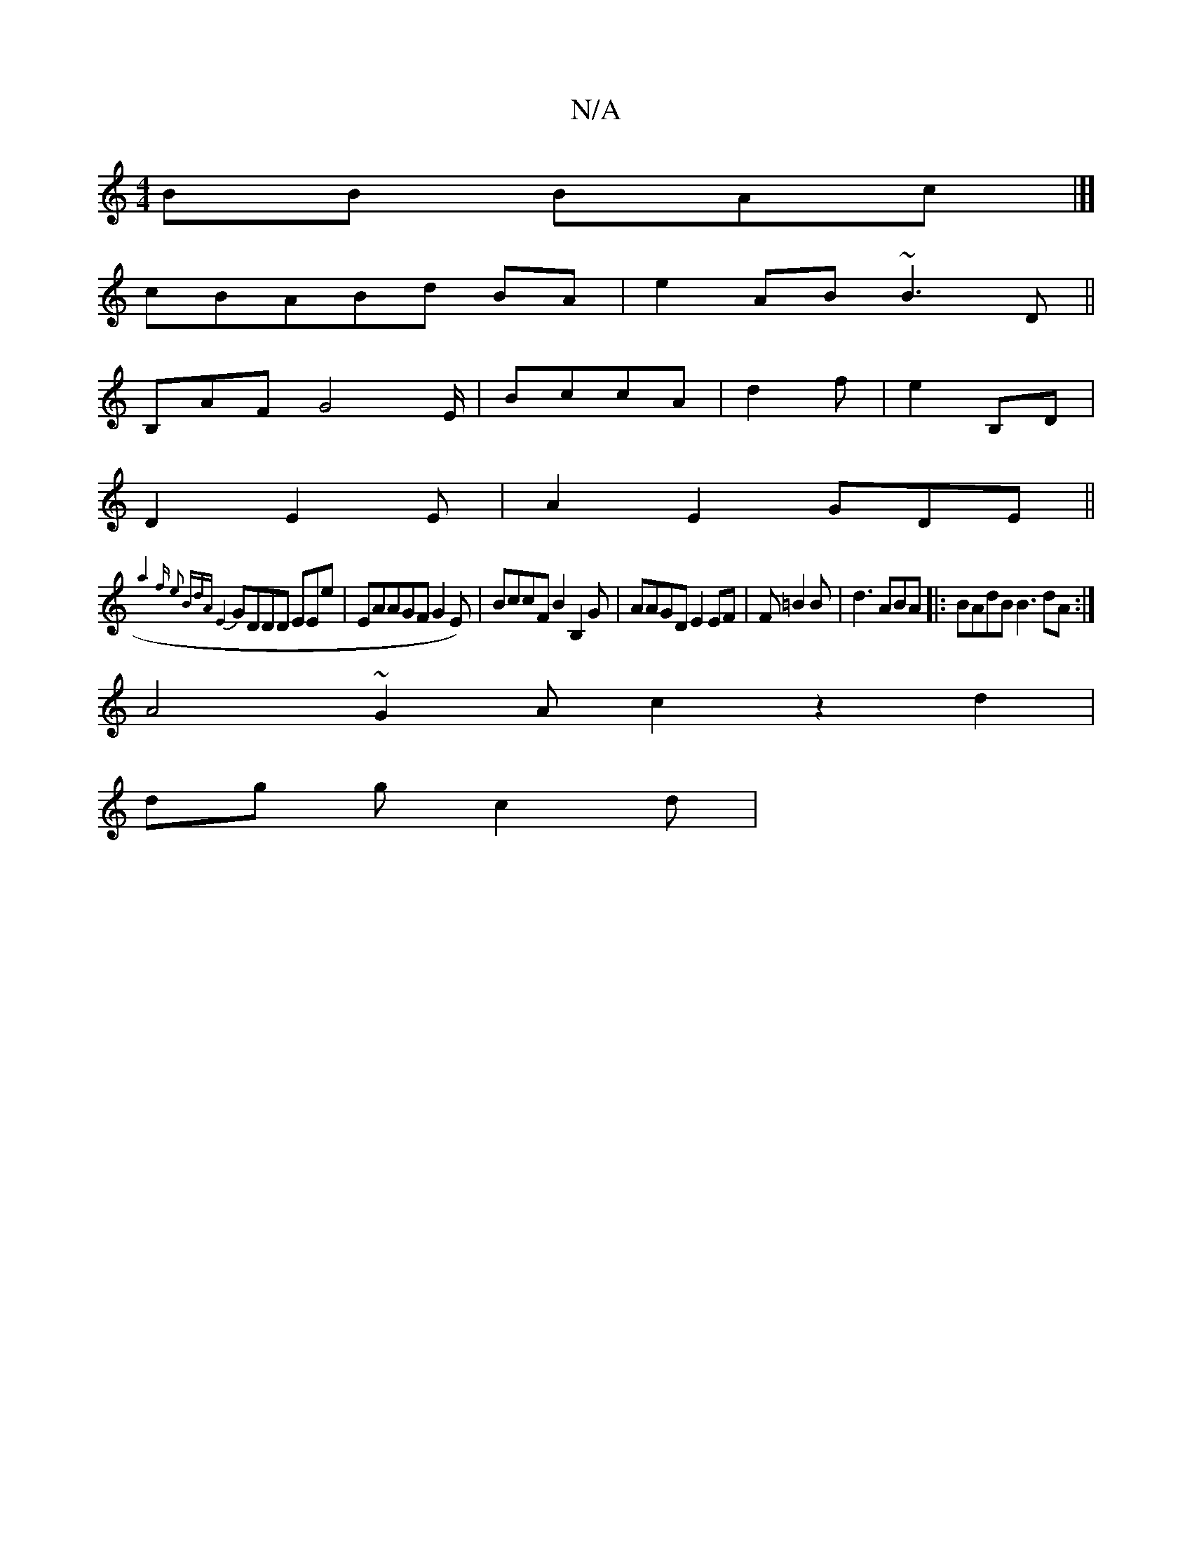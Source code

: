 X:1
T:N/A
M:4/4
R:N/A
K:Cmajor
BB BAc|]]
cBABd BA|e2 AB ~B3D ||
B,AF G4E/ | BccA |d2f |e2 B,D|
D2 E2 E|A2 E2GDE||
{a4{f e2 BdA | E4 |
GDDD EEe|EAAGF G2E)|BccF B2 B,2G|AAGD E2EF|F=B2B|d3ABA|:BAdB B3dA :|
A4~G2A c2 z2 d2 |
dg g c2d |